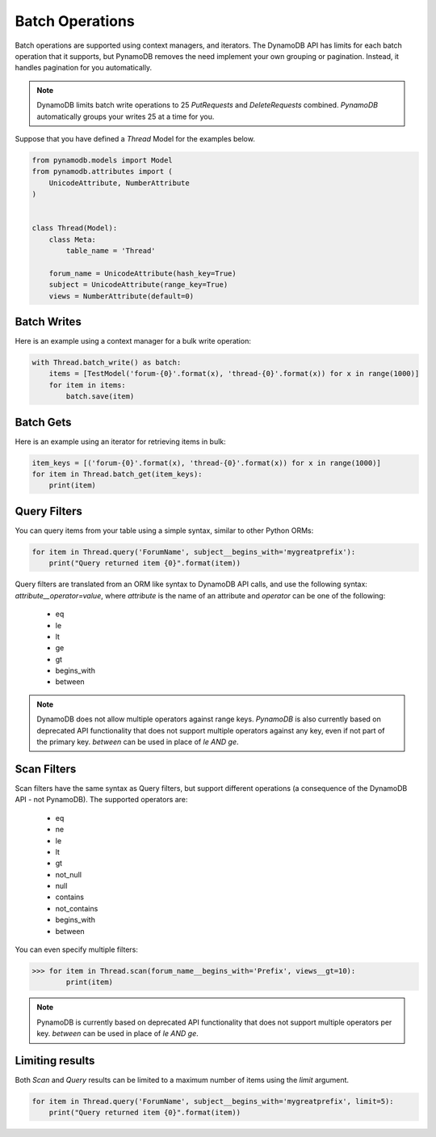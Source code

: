 Batch Operations
================

Batch operations are supported using context managers, and iterators. The DynamoDB API has limits for each batch operation
that it supports, but PynamoDB removes the need implement your own grouping or pagination. Instead, it handles
pagination for you automatically.


.. note::

    DynamoDB limits batch write operations to 25 `PutRequests` and `DeleteRequests` combined. `PynamoDB` automatically
    groups your writes 25 at a time for you.

Suppose that you have defined a `Thread` Model for the examples below.

.. code-block:: python

    from pynamodb.models import Model
    from pynamodb.attributes import (
        UnicodeAttribute, NumberAttribute
    )


    class Thread(Model):
        class Meta:
            table_name = 'Thread'

        forum_name = UnicodeAttribute(hash_key=True)
        subject = UnicodeAttribute(range_key=True)
        views = NumberAttribute(default=0)


Batch Writes
^^^^^^^^^^^^

Here is an example using a context manager for a bulk write operation:

.. code-block:: python

    with Thread.batch_write() as batch:
        items = [TestModel('forum-{0}'.format(x), 'thread-{0}'.format(x)) for x in range(1000)]
        for item in items:
            batch.save(item)

Batch Gets
^^^^^^^^^^

Here is an example using an iterator for retrieving items in bulk:

.. code-block:: python

    item_keys = [('forum-{0}'.format(x), 'thread-{0}'.format(x)) for x in range(1000)]
    for item in Thread.batch_get(item_keys):
        print(item)

.. _filtering:

Query Filters
^^^^^^^^^^^^^

You can query items from your table using a simple syntax, similar to other Python ORMs:

.. code-block:: python

    for item in Thread.query('ForumName', subject__begins_with='mygreatprefix'):
        print("Query returned item {0}".format(item))

Query filters are translated from an ORM like syntax to DynamoDB API calls, and use
the following syntax: `attribute__operator=value`, where `attribute` is the name of an attribute
and `operator` can be one of the following:

 * eq
 * le
 * lt
 * ge
 * gt
 * begins_with
 * between

.. note::

    DynamoDB does not allow multiple operators against range keys. `PynamoDB` is also currently
    based on deprecated API functionality that does not support multiple operators against any
    key, even if not part of the primary key. `between` can be used in place of `le AND ge`.


Scan Filters
^^^^^^^^^^^^

Scan filters have the same syntax as Query filters, but support different operations (a consequence of the
DynamoDB API - not PynamoDB). The supported operators are:

 * eq
 * ne
 * le
 * lt
 * gt
 * not_null
 * null
 * contains
 * not_contains
 * begins_with
 * between

You can even specify multiple filters:

.. code-block:: python

    >>> for item in Thread.scan(forum_name__begins_with='Prefix', views__gt=10):
            print(item)

.. note::

    PynamoDB is currently based on deprecated API functionality that does not support multiple operators per key.
    `between` can be used in place of `le AND ge`.


Limiting results
^^^^^^^^^^^^^^^^

Both `Scan` and `Query` results can be limited to a maximum number of items using the `limit` argument.

.. code-block:: python

    for item in Thread.query('ForumName', subject__begins_with='mygreatprefix', limit=5):
        print("Query returned item {0}".format(item))
